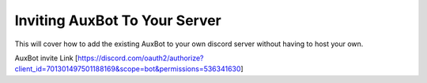==============================
Inviting AuxBot To Your Server
==============================

This will cover how to add the existing AuxBot to your own discord server without having to host your own.

AuxBot invite Link [https://discord.com/oauth2/authorize?client_id=701301497501188169&scope=bot&permissions=536341630]
